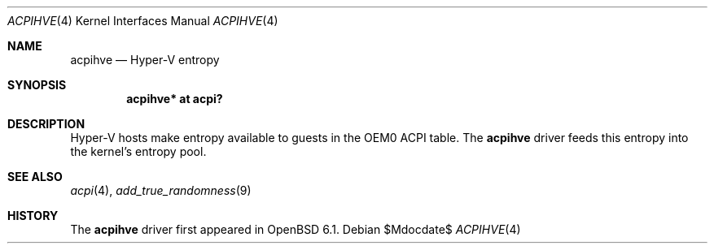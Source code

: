 .\"	$OpenBSD$
.\"
.\" Copyright (c) 2017 Jonathan Gray <jsg@openbsd.org>
.\"
.\" Permission to use, copy, modify, and distribute this software for any
.\" purpose with or without fee is hereby granted, provided that the above
.\" copyright notice and this permission notice appear in all copies.
.\"
.\" THE SOFTWARE IS PROVIDED "AS IS" AND THE AUTHOR DISCLAIMS ALL WARRANTIES
.\" WITH REGARD TO THIS SOFTWARE INCLUDING ALL IMPLIED WARRANTIES OF
.\" MERCHANTABILITY AND FITNESS. IN NO EVENT SHALL THE AUTHOR BE LIABLE FOR
.\" ANY SPECIAL, DIRECT, INDIRECT, OR CONSEQUENTIAL DAMAGES OR ANY DAMAGES
.\" WHATSOEVER RESULTING FROM LOSS OF USE, DATA OR PROFITS, WHETHER IN AN
.\" ACTION OF CONTRACT, NEGLIGENCE OR OTHER TORTIOUS ACTION, ARISING OUT OF
.\" OR IN CONNECTION WITH THE USE OR PERFORMANCE OF THIS SOFTWARE.
.\"
.Dd $Mdocdate$
.Dt ACPIHVE 4
.Os
.Sh NAME
.Nm acpihve
.Nd Hyper-V entropy
.Sh SYNOPSIS
.Cd "acpihve* at acpi?"
.Sh DESCRIPTION
Hyper-V hosts make entropy available to guests in the OEM0 ACPI table.
The
.Nm
driver feeds this entropy into the kernel's entropy pool.
.Sh SEE ALSO
.Xr acpi 4 ,
.Xr add_true_randomness 9
.Sh HISTORY
The
.Nm
driver first appeared in
.Ox 6.1 .
